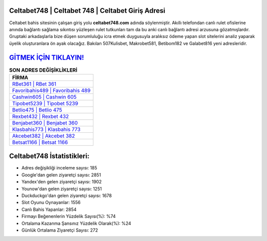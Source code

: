 ﻿Celtabet748 | Celtabet 748 | Celtabet Giriş Adresi
===================================

.. image:: images/celtabet-giris.jpg
   :width: 600
   
Celtabet bahis sitesinin çalışan giriş yolu **celtabet748.com** adında söylenmiştir. Akıllı telefondan canlı rulet ofislerine anında bağlantı sağlama sıkıntısı yüzleşen rulet tutkunları tam da bu anki canlı bağlantı adresi arzusuna gözatmışlardır. Gruptaki arkadaşlarla bize düşen sorumluluğu icra etmek duygusuyla aralıksız ödeme yapan slot sitelerini analiz yaparak üyelik oluşturanlara ön ayak olacağız. Bakılan 507Kulisbet, Makrobet581, Betibom182 ve Galabet816 yeni adresleridir.

`GİTMEK İÇİN TIKLAYIN! <https://uclck.me/gonow>`_
==============

.. list-table:: **SON ADRES DEĞİŞİKLİKLERİ**
   :widths: 100
   :header-rows: 1

   * - FİRMA
   * - `RBet361 | RBet 361 <rbet361-rbet-361-rbet-giris-adresi.html>`_
   * - `Favoribahis489 | Favoribahis 489 <favoribahis489-favoribahis-489-favoribahis-giris-adresi.html>`_
   * - `Cashwin605 | Cashwin 605 <cashwin605-cashwin-605-cashwin-giris-adresi.html>`_	 
   * - `Tipobet5239 | Tipobet 5239 <tipobet5239-tipobet-5239-tipobet-giris-adresi.html>`_	 
   * - `Betlio475 | Betlio 475 <betlio475-betlio-475-betlio-giris-adresi.html>`_ 
   * - `Rexbet432 | Rexbet 432 <rexbet432-rexbet-432-rexbet-giris-adresi.html>`_
   * - `Benjabet360 | Benjabet 360 <benjabet360-benjabet-360-benjabet-giris-adresi.html>`_	 
   * - `Klasbahis773 | Klasbahis 773 <klasbahis773-klasbahis-773-klasbahis-giris-adresi.html>`_
   * - `Akcebet382 | Akcebet 382 <akcebet382-akcebet-382-akcebet-giris-adresi.html>`_
   * - `Betsat1166 | Betsat 1166 <betsat1166-betsat-1166-betsat-giris-adresi.html>`_
	 
Celtabet748 İstatistikleri:
===================================	 
* Adres değişikliği inceleme sayısı: 185
* Google'dan gelen ziyaretçi sayısı: 2851
* Yandex'den gelen ziyaretçi sayısı: 1902
* Younow'dan gelen ziyaretçi sayısı: 1251
* Duckduckgo'dan gelen ziyaretçi sayısı: 1678
* Slot Oyunu Oynayanlar: 1556
* Canlı Bahis Yapanlar: 2854
* Firmayı Beğenenlerin Yüzdelik Sayısı(%): %74
* Ortalama Kazanma Şansınız Yüzdelik Olarak(%): %24
* Günlük Ortalama Ziyaretçi Sayısı: 272
